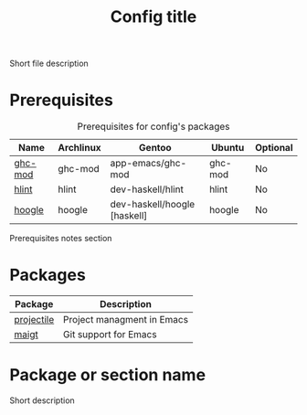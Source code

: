 # Replace config with its name
#+TITLE: Config title
#+OPTIONS: toc:nil num:nil ^:nil

Short file description

# Optional
* Prerequisites
  :PROPERTIES:
  :CUSTOM_ID: advanced-prerequisites
  :END:

#+NAME: config-prerequisites
#+CAPTION: Prerequisites for config's packages
| Name    | Archlinux | Gentoo                       | Ubuntu  | Optional |
|---------+-----------+------------------------------+---------+----------|
| [[https://github.com/DanielG/ghc-mod][ghc-mod]] | ghc-mod   | app-emacs/ghc-mod            | ghc-mod | No       |
| [[https://github.com/ndmitchell/hlint][hlint]]   | hlint     | dev-haskell/hlint            | hlint   | No       |
| [[https://github.com/ndmitchell/hoogle][hoogle]]  | hoogle    | dev-haskell/hoogle [haskell] | hoogle  | No       |


# Optional
Prerequisites notes section

* Packages
:PROPERTIES:
:CUSTOM_ID: config-packages
:END:

#+NAME: config-packages
#+CAPTION: Packages for config
# Table with all external packages
| Package       | Description                                            |
|---------------+--------------------------------------------------------|
| [[https://github.com/bbatsov/projectile][projectile]]    | Project managment in Emacs                             |
| [[https://github.com/magit/magit][maigt]]         | Git support for Emacs                                  |


* Package or section name
  Short description
  #+BEGIN_SRC emacs-lisp

  #+END_SRC
